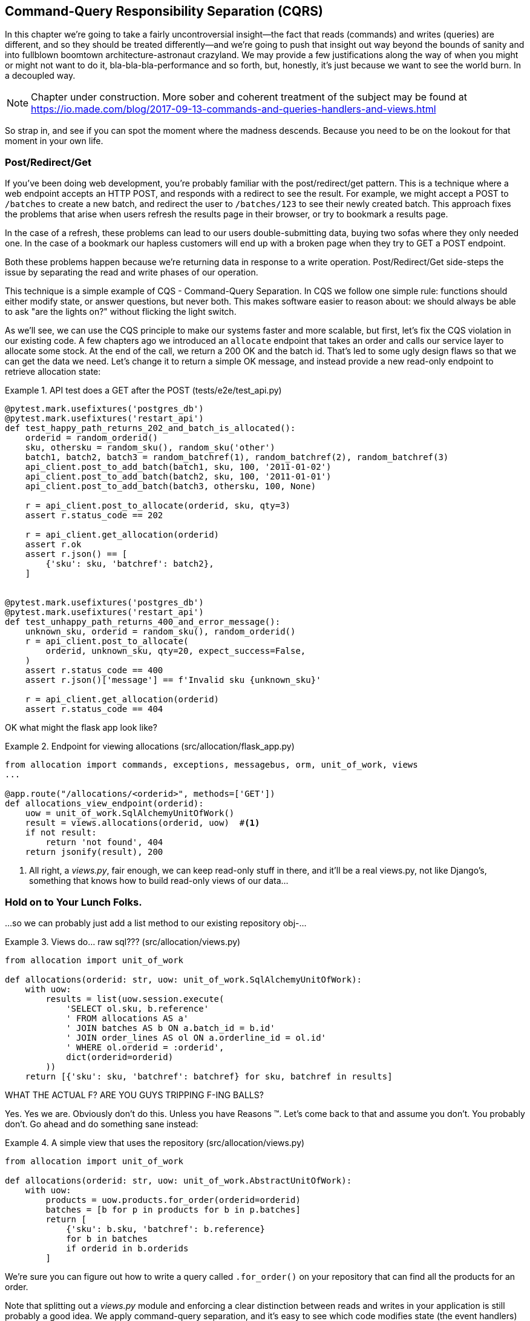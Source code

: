 [[chapter_11_cqrs]]
== Command-Query Responsibility Separation (CQRS)

In this chapter we're going to take a fairly uncontroversial insight--the
fact that reads (commands) and writes (queries) are different, and so they
should be treated differently--and we're going to push that insight out way
beyond the bounds of sanity and into fullblown boomtown architecture-astronaut
crazyland.  We may provide a few justifications along the way of when you
might or might not want to do it, bla-bla-bla-performance and so forth, but,
honestly, it's just because we want to see the world burn.  In a decoupled way.

NOTE: Chapter under construction.  More sober and coherent treatment of the subject
    may be found at
    https://io.made.com/blog/2017-09-13-commands-and-queries-handlers-and-views.html

// TODO: replace with cosmicpython.com url

So strap in, and see if you can spot the moment where the madness descends.
Because you need to be on the lookout for that moment in your own life.


=== Post/Redirect/Get

If you've been doing web development, you're probably familiar with the
post/redirect/get pattern. This is a technique where a web endpoint accepts an
HTTP POST, and responds with a redirect to see the result. For example, we might
accept a POST to `/batches` to create a new batch, and redirect the user to
`/batches/123` to see their newly created batch. This approach fixes the
problems that arise when users refresh the results page in their browser, or try
to bookmark a results page.

In the case of a refresh, these problems can lead to our users double-submitting
data, buying two sofas where they only needed one. In the case of a bookmark
our hapless customers will end up with a broken page when they try to GET a
POST endpoint.

Both these problems happen because we're returning data in response to a write
operation. Post/Redirect/Get side-steps the issue by separating the read and
write phases of our operation.

This technique is a simple example of CQS - Command-Query Separation. In CQS we
follow one simple rule: functions should either modify state, or answer
questions, but never both. This makes software easier to reason about: we should
always be able to ask "are the lights on?" without flicking the light switch.

As we'll see, we can use the CQS principle to make our systems faster and more
scalable, but first, let's fix the CQS violation in our existing code. A few
chapters ago we introduced an `allocate` endpoint that takes an order and
calls our service layer to allocate some stock. At the end of the call, we
return a 200 OK and the batch id. That's led to some ugly design flaws so that
we can get the data we need. Let's change it to return a simple OK message, and
instead provide a new read-only endpoint to retrieve allocation state:


[[api_test_does_get_after_post]]
.API test does a GET after the POST (tests/e2e/test_api.py)
====
[source,python]
----
@pytest.mark.usefixtures('postgres_db')
@pytest.mark.usefixtures('restart_api')
def test_happy_path_returns_202_and_batch_is_allocated():
    orderid = random_orderid()
    sku, othersku = random_sku(), random_sku('other')
    batch1, batch2, batch3 = random_batchref(1), random_batchref(2), random_batchref(3)
    api_client.post_to_add_batch(batch1, sku, 100, '2011-01-02')
    api_client.post_to_add_batch(batch2, sku, 100, '2011-01-01')
    api_client.post_to_add_batch(batch3, othersku, 100, None)

    r = api_client.post_to_allocate(orderid, sku, qty=3)
    assert r.status_code == 202

    r = api_client.get_allocation(orderid)
    assert r.ok
    assert r.json() == [
        {'sku': sku, 'batchref': batch2},
    ]


@pytest.mark.usefixtures('postgres_db')
@pytest.mark.usefixtures('restart_api')
def test_unhappy_path_returns_400_and_error_message():
    unknown_sku, orderid = random_sku(), random_orderid()
    r = api_client.post_to_allocate(
        orderid, unknown_sku, qty=20, expect_success=False,
    )
    assert r.status_code == 400
    assert r.json()['message'] == f'Invalid sku {unknown_sku}'

    r = api_client.get_allocation(orderid)
    assert r.status_code == 404
----
====


OK what might the flask app look like?


[[flask_app_calls_view]]
.Endpoint for viewing allocations (src/allocation/flask_app.py)
====
[source,python]
----
from allocation import commands, exceptions, messagebus, orm, unit_of_work, views
...

@app.route("/allocations/<orderid>", methods=['GET'])
def allocations_view_endpoint(orderid):
    uow = unit_of_work.SqlAlchemyUnitOfWork()
    result = views.allocations(orderid, uow)  #<1>
    if not result:
        return 'not found', 404
    return jsonify(result), 200
----
====

<1> All right, a _views.py_, fair enough, we can keep read-only stuff in there,
    and it'll be a real views.py, not like Django's, something that knows how
    to build read-only views of our data...


=== Hold on to Your Lunch Folks.

...so we can probably just add a list method to our existing repository
obj-...


[[views_dot_py]]
.Views do... raw sql??? (src/allocation/views.py)
====
[source,python]
[role="non-head"]
----
from allocation import unit_of_work

def allocations(orderid: str, uow: unit_of_work.SqlAlchemyUnitOfWork):
    with uow:
        results = list(uow.session.execute(
            'SELECT ol.sku, b.reference'
            ' FROM allocations AS a'
            ' JOIN batches AS b ON a.batch_id = b.id'
            ' JOIN order_lines AS ol ON a.orderline_id = ol.id'
            ' WHERE ol.orderid = :orderid',
            dict(orderid=orderid)
        ))
    return [{'sku': sku, 'batchref': batchref} for sku, batchref in results]
----
====

WHAT THE ACTUAL F?  ARE YOU GUYS TRIPPING F-ING BALLS?

Yes.  Yes we are.  Obviously don't do this.  Unless you have Reasons (TM). Let's come
back to that and assume you don't.  You probably don't.  Go ahead and do
something sane instead:


[[view_using_repo]]
.A simple view that uses the repository (src/allocation/views.py)
====
[source,python]
[role="skip"]
----
from allocation import unit_of_work

def allocations(orderid: str, uow: unit_of_work.AbstractUnitOfWork):
    with uow:
        products = uow.products.for_order(orderid=orderid)
        batches = [b for p in products for b in p.batches]
        return [
            {'sku': b.sku, 'batchref': b.reference}
            for b in batches
            if orderid in b.orderids
        ]
----
====

We're sure you can figure out how to write a query called `.for_order()`
on your repository that can find all the products for an order.


Note that splitting out a _views.py_ module and enforcing a clear
distinction between reads and writes in your application is still
probably a good idea.  We apply command-query separation, and it's easy to see
which code modifies state (the event handlers) and which code just retrieves
read-only state (the views).

TIP: Split out your read-only views from your state-modifying
    command and event handlers.


=== Why on Earth Would You Write Raw SQL in Your Views?

OK Bob and Harry, let's get back to that SQL monstrosity though.  Why
on earth would you show us that?  Don't think we're about to forget, the
sheer horror has been permanently burned into our memories.  Why on
earth would you want to do that? _Ever?_

Broadly speaking there are two reasons:

1. Performance.
2. Keeping your Domain Model free of Spurious Concerns.


==== SELECT N+1

The so-called
https://secure.phabricator.com/book/phabcontrib/article/n_plus_one/[SELECT N+1]
problem is a common performance problem with ORMs: when retrieving a list of
objects, your ORM will often perform an initial query to, say, get all the IDs
of the objects it needs, and then issue individual queries for each object to
retrieve their attributes.  This is especially likely if there are any foreign
key relationships on your objects.

//TODO: set echo=True and show SQL query logs in our own app?


==== General Database Read Performance

Beyond `SELECT N+1`, you may have other reasons that you want to decouple the
way you persist state changes from the way that you retrieve current state.
A set of fully normalized relational tables is a good way to make sure that
write operations never cause data corruption.  But retrieving data using lots
of JOINs can be slow.  It's common in such cases to add some denormalized views
(we'll see an example of that later), build read replicas, or even add caching
layers.


==== Your Domain Model is not Optimized for Read Operations

Now here's the chinstrokey-architect justification.  As we've said before,
a Domain Model is not a data model--we're trying to capture the way the
business works: workflow, rules around state changes, messages exchanged;
concerns about how the system reacts to external events and user input.
_Most of this stuff is totally irrelevant for read-only operations_.

Making a facile point, your domain classes will have a number of methods for
modifying state, and you won't need any of them for read-only operations.
Now that is very, very, very far away from a justification for using raw
SQL instead of reusing our domain objects for queries, but you can at
least see how the two are conceptually different.

As the complexity of your domain model grows though, you may find yourself
making more and more choices about how to structure that model, which make
it more and more awkward to use for read operations.

Even in our simple example, we've chosen to use `Product` as our aggregate,
but for our "show me the allocations for this order id" endpoint, going
via Product isn't really the most obvious way of doing things.  In
<<view_using_repo>> we retrieve all the products for the skus in the order,
then we find all the batches for those products, and _then_ we iterate (slowly,
in Python) through all of them finding the ones that have allocations for that
order id?  It's clunky.  And we didn't mention it at the time, but we had to
add a new `@property` to the domain model to be able to get the order ids
allocated to a batch:

[[orderids_on_batch]]
.An argubably-uneccessary property on our model (src/allocation/model.py)
====
[source,python]
[role="skip"]
----
class Batch:
    ...

    @property
    def orderids(self):
        return {l.orderid for l in self._allocations}
----
====


=== Using the ORM is Probably Simpler.  Probably.

You may be thinking, OK, if our repository is clunky, then I can just use my
ORM.  That's what it's for!

[[view_using_orm]]
.A simple view that uses the ORM (src/allocation/views.py)
====
[source,python]
[role="skip"]
----
from allocation import unit_of_work, model

def allocations(orderid: str, uow: unit_of_work.AbstractUnitOfWork):
    with uow:
        batches = uow.session.query(model.Batch).join(
            model.OrderLine, model.Batch._allocations
        ).filter(
            model.OrderLine.orderid == orderid
        )
        return [
            {'sku': b.sku, 'batchref': b.batchref}
            for b in batches
        ]
----
====

But is that _actually_ any easier to write or understand than the raw SQL
version from <<views_dot_py>>?  It may not look too bad up there, but we
can tell you it took several attempts, and plenty of digging through the
SQLAlchemy docs.  SQL is just SQL.


=== Testing CQRS Views

Let's talk about testing.  Whichever of the approaches you decide to go for,
the most obvious kind of test to write is an integration test, one that goes
to a real database.

This test would work for any of the approaches we've shown so far:


[[integration_testing_views]]
.An integration test for a view (tests/integration/test_views.py)
====
[source,python]
----
from datetime import date
from allocation import commands, unit_of_work, messagebus, views


def test_allocations_view(sqlite_session_factory):
    uow = unit_of_work.SqlAlchemyUnitOfWork(sqlite_session_factory)
    messagebus.handle(commands.CreateBatch('sku1batch', 'sku1', 50, None), uow)
    messagebus.handle(commands.CreateBatch('sku2batch', 'sku2', 50, date.today()), uow)
    messagebus.handle(commands.Allocate('order1', 'sku1', 20), uow)
    messagebus.handle(commands.Allocate('order1', 'sku2', 20), uow)
    # add a spurious batch and order to make sure we're getting the right ones
    messagebus.handle(commands.CreateBatch('sku1batch-later', 'sku1', 50, date.today()), uow)
    messagebus.handle(commands.Allocate('otherorder', 'sku1', 30), uow)
    messagebus.handle(commands.Allocate('otherorder', 'sku2', 10), uow)

    assert views.allocations('order1', uow) == [
        {'sku': 'sku1', 'batchref': 'sku1batch'},
        {'sku': 'sku2', 'batchref': 'sku2batch'},
    ]
----
====

Before you dismiss the need to use integration tests as just another
anti-feather in the anti-cap of this total anti-pattern, it's worth thinking
through the alternatives.

- If you're going via the `Products` repository, then you'll need integration
    tests for the `.for_order()` helper method

- If you're going via the ORM, you'll still need integration tests

- And if you decide to build a read-only `BatchRepository`, ignoring
  the purists that tell you you're not allowed to have a Repository for
  a non-Aggregate model class, call it `BatchDAL` if you want, in any case,
  you'll still need integration tests for _that_.

So the choice is about whether or not you want a layer of abstraction between
your permanent storage and the logic of your read-only views.

* If the views are relatively simple (all the logic in our case is in filtering
  down to the right batch references), then adding another layer doesn't seem
  worth it.

* If your views do more complex calculations, or need to invoke some business rules
  to decide what to display... If, in short, you find yourself writing a lot of
  integration tests for a single view, then it may be worth building that
  intermediary layer, so that you can test the SQL and the display/calculation/view
  logic separately


// TODO: some example code showing a DAL layer in front of some read-only view
// code with more complex business logic.


=== Doubling Down on the Madness.

Have we convinced you that our raw SQL version isn't so crazy as it first
seemed?  Perhaps we were exaggerating the craziness for effect?

Just you wait.

So. Crazy or not, that hardcoded SQL query is pretty ugly right?  What if we
made it nicer by keeping a totally separate, denormalized datastore for our
view model?

Horrifying, right?  Wait 'til we tell you we're not even going to use Postgres
views, or triggers, or anything known and reliable and boring like that, to
keep it up to date.  We're going to use our amazing event-driven architecture!
That's right!  May as well join the cult and start drinking folks, the ship is
made of cardboard and the captains are crazy and there's nothing you can do to
stop them.


[[much_nicer_query]]
.A much nicer query (src/allocation/views.py)
====
[source,python]
----
def allocations(orderid: str, uow: unit_of_work.SqlAlchemyUnitOfWork):
    with uow:
        results = list(uow.session.execute(
            'SELECT sku, batchref FROM allocations_view WHERE orderid = :orderid',
            dict(orderid=orderid)
        ))
        ...
----
====

Here's our table.  Hee hee hee, no foreign keys, just strings, YOLO.

[[new_table]]
.A very simple table (src/allocation/orm.py)
====
[source,python]
----
allocations_view = Table(
    'allocations_view', metadata,
    Column('orderid', String(255)),
    Column('sku', String(255)),
    Column('batchref', String(255)),
)
----
====

We add a second handler to the `Allocated` event:

[[new_handler_for_allocated]]
.Allocated event gets a new handler (src/allocation/messagebus.py)
====
[source,python]
----
EVENT_HANDLERS = {
    events.Allocated: [
        handlers.publish_allocated_event,
        handlers.add_allocation_to_read_model
    ],
----
====


Here's what our update-view-model code looks like:


[[update_view_model_1]]
.Update on allocation (src/allocation/handlers.py)
====
[source,python]
----

def add_allocation_to_read_model(
        event: events.Allocated, uow: unit_of_work.SqlAlchemyUnitOfWork,
):
    with uow:
        uow.session.execute(
            'INSERT INTO allocations_view (orderid, sku, batchref)'
            ' VALUES (:orderid, :sku, :batchref)',
            dict(orderid=event.orderid, sku=event.sku, batchref=event.batchref)
        )
        uow.commit()
----
====


And it'll work!


(OK you'll also need to handle deallocated:)


[[handle_deallocated_too]]
.A second listener for read model updates
====
[source,python]
[role="skip"]
----
events.Deallocated: [
    handlers.remove_allocation_from_read_model,
    handlers.reallocate
],

...

def remove_allocation_from_read_model(
        event: events.Deallocated, uow: unit_of_work.SqlAlchemyUnitOfWork,
):
    with uow:
        uow.session.execute(
            'DELETE FROM allocations_view '
            ' WHERE orderid = :orderid AND sku = :sku',
----
====


<<read_model_sequence_diagram>> shows the flow across the two requests: two
transactions in the POST/write operation, one to update the write model and one
to update the read model, which the GET/read operation can use.

[[read_model_sequence_diagram]]
.Sequence diagram for read model
image::images/read_model_sequence_diagram.png[]
[role="image-source"]
----
[plantuml, read_model_sequence_diagram]
@startuml
actor User order 1
boundary Flask order 2
participant MessageBus order 3
participant "Domain Model" as Domain order 4
participant View order 9
database DB order 10

User -> Flask: POST to allocate Endpoint
Flask -> MessageBus : Allocate Command

group UoW/transaction 1
    MessageBus -> Domain : allocate()
    MessageBus -> DB: commit write model
end

group UoW/transaction 2
    Domain -> MessageBus : raise Allocated event(s)
    MessageBus -> DB : update view model
end

Flask -> User: 202 OK

User -> Flask: GET allocations endpoint
Flask -> View: get allocations
View -> DB: SELECT on view model
DB -> View: some allocations
View -> Flask: some allocations
Flask -> User: some allocations

@enduml
----


=== But Whyyyyyyy?

OK.  Horrible, right?  But also, kinda, surprisingly nice, considering?  Our
events and message bus give us a really nice place to do this sort of stuff,
_if we need to_.

And think how easy it'd be to swap our read model from Postgres to Redis or
Memcached? Super-simple.  _We don't even need to change the integration test_.


=== Changing our Read Model Implementation is Easy

Just watch.


[[redis_readmodel_handlers]]
.Handlers update a redis read model (src/allocation/handlers.py)
====
[source,python]
[role="non-head"]
----
def add_allocation_to_read_model(event: events.Allocated, _):
    redis_pubsub.update_readmodel(event.orderid, event.sku, event.batchref)

def remove_allocation_from_read_model(event: events.Deallocated, _):
    redis_pubsub.update_readmodel(event.orderid, event.sku, None)
----
====

The helpers in our redis module are one-liners:


[[redis_readmodel_client]]
.Redis read model read + update (src/allocation/redis_pubsub.py)
====
[source,python]
[role="non-head"]
----
def update_readmodel(orderid, sku, batchref):
    r.hset(orderid, sku, batchref)


def get_readmodel(orderid):
    return r.hgetall(orderid)
----
====

And the view itself changes very slightly to adapt to its new backend:

[[redis_readmodel_view]]
.View adapted to redis (src/allocation/views.py)
====
[source,python]
[role="non-head"]
----
def allocations(orderid):
    batches = redis_pubsub.get_readmodel(orderid)
    return [
        {'batchref': b.decode(), 'sku': s.decode()}
        for s, b in batches.items()
    ]
----
====

And the _exact same_ integration tests that we had before still pass,
because they are written at a level of abstraction that's decoupled from the
implementation: setup puts messages on the messagebus, and the assertions
are against our view.

TIP: Event handlers are a great way to manage updates to a read model,
    if you decide you need one.  They also make it easy to change the
    implementation of that read model at a later date.



=== But Would You Really?  CRUD versus CQRS.

// TODO (EJ) Some explicit discussion of CRUD vs CQRS might be good. I'd guess
// that there will be a lot readers coming to this book from Django.

As it happens, the allocation service at MADE.com does use "full blown" CQRS,
with a read model that uses Redis, and even a second layer of cache provided
by Varnish.  But its use cases are actually quite a bit different from what
we've shown here. For the kind of allocation service we're building, it seems
unlikely that you'd need to use a separate read model and event handlers for
updating it.

But once you commit to using a Domain Model rather than "just" building a
CRUD app, then some level of CQS or CQRS does become more and more necessary.

// TODO have we really explained the difference between CQS and CQRS?  maybe
// there isn't one really so we shouldn't use them this way?

Often, your read operations will acting on the same conceptual objects as your
write model, so using the ORM, adding some read methods to your repositories,
and using Domain Model classes for your read operations is _just fine_. 

As it happens in our case, our read operations act on quite different
conceptual entities to our Domain Model.  The allocation service thinks
in terms of `Batches` for a single sku, but users care about allocations
for a whole order, with multiple skus, so using the ORM ends up being a little
awkward.  We'd be quite tempted to go with the raw-SQL view we showed right
at the beginning of the chapter.


OK.  On that note, let's sally forth into our final chapter.
